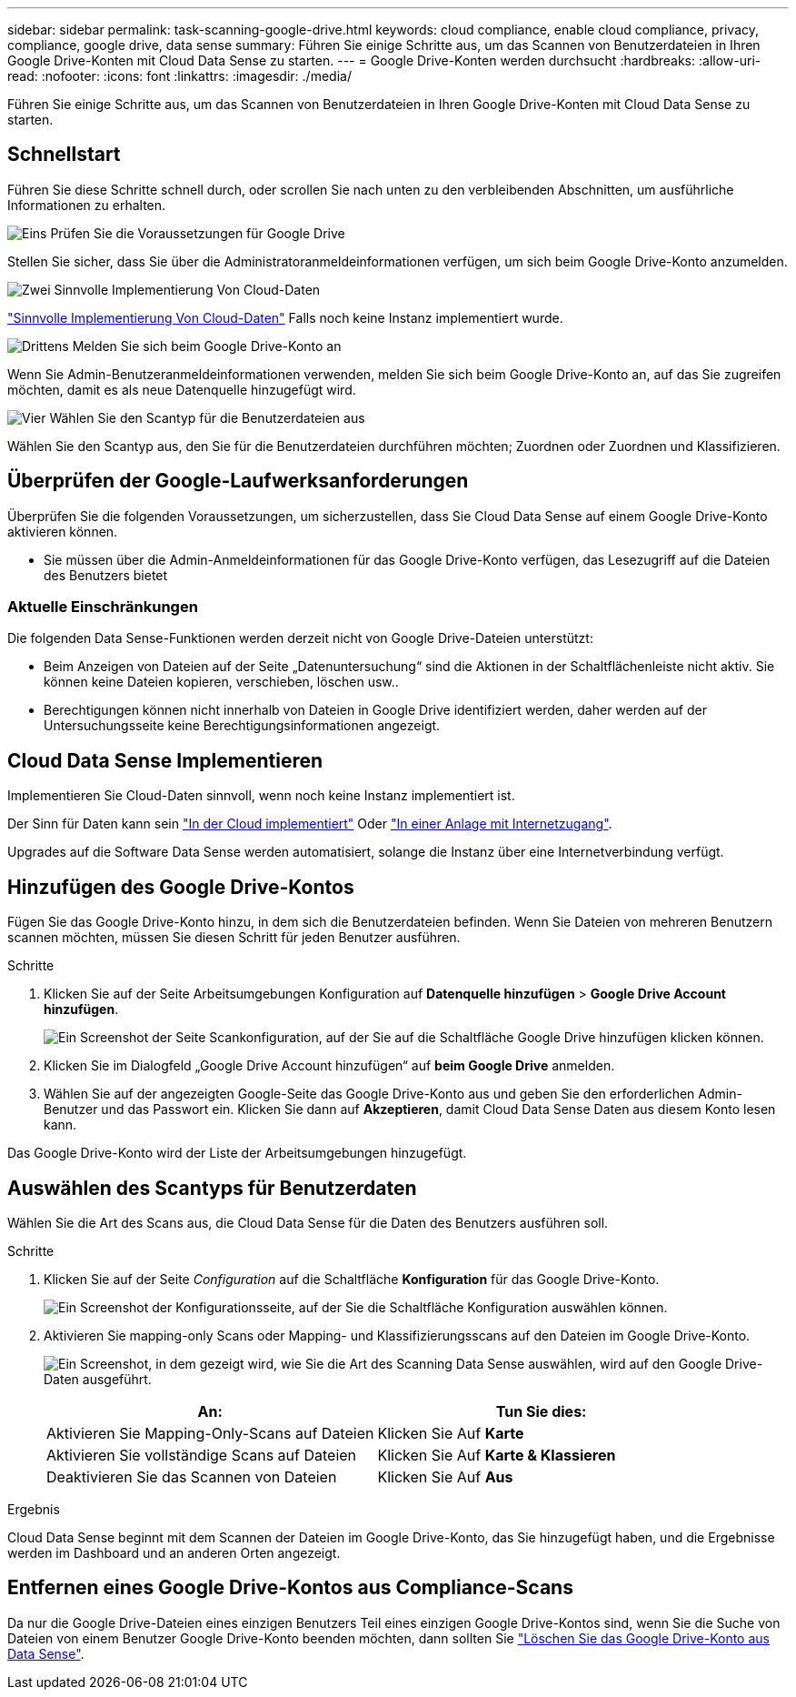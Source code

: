 ---
sidebar: sidebar 
permalink: task-scanning-google-drive.html 
keywords: cloud compliance, enable cloud compliance, privacy, compliance, google drive, data sense 
summary: Führen Sie einige Schritte aus, um das Scannen von Benutzerdateien in Ihren Google Drive-Konten mit Cloud Data Sense zu starten. 
---
= Google Drive-Konten werden durchsucht
:hardbreaks:
:allow-uri-read: 
:nofooter: 
:icons: font
:linkattrs: 
:imagesdir: ./media/


[role="lead"]
Führen Sie einige Schritte aus, um das Scannen von Benutzerdateien in Ihren Google Drive-Konten mit Cloud Data Sense zu starten.



== Schnellstart

Führen Sie diese Schritte schnell durch, oder scrollen Sie nach unten zu den verbleibenden Abschnitten, um ausführliche Informationen zu erhalten.

.image:https://raw.githubusercontent.com/NetAppDocs/common/main/media/number-1.png["Eins"] Prüfen Sie die Voraussetzungen für Google Drive
[role="quick-margin-para"]
Stellen Sie sicher, dass Sie über die Administratoranmeldeinformationen verfügen, um sich beim Google Drive-Konto anzumelden.

.image:https://raw.githubusercontent.com/NetAppDocs/common/main/media/number-2.png["Zwei"] Sinnvolle Implementierung Von Cloud-Daten
[role="quick-margin-para"]
link:task-deploy-cloud-compliance.html["Sinnvolle Implementierung Von Cloud-Daten"^] Falls noch keine Instanz implementiert wurde.

.image:https://raw.githubusercontent.com/NetAppDocs/common/main/media/number-3.png["Drittens"] Melden Sie sich beim Google Drive-Konto an
[role="quick-margin-para"]
Wenn Sie Admin-Benutzeranmeldeinformationen verwenden, melden Sie sich beim Google Drive-Konto an, auf das Sie zugreifen möchten, damit es als neue Datenquelle hinzugefügt wird.

.image:https://raw.githubusercontent.com/NetAppDocs/common/main/media/number-4.png["Vier"] Wählen Sie den Scantyp für die Benutzerdateien aus
[role="quick-margin-para"]
Wählen Sie den Scantyp aus, den Sie für die Benutzerdateien durchführen möchten; Zuordnen oder Zuordnen und Klassifizieren.



== Überprüfen der Google-Laufwerksanforderungen

Überprüfen Sie die folgenden Voraussetzungen, um sicherzustellen, dass Sie Cloud Data Sense auf einem Google Drive-Konto aktivieren können.

* Sie müssen über die Admin-Anmeldeinformationen für das Google Drive-Konto verfügen, das Lesezugriff auf die Dateien des Benutzers bietet




=== Aktuelle Einschränkungen

Die folgenden Data Sense-Funktionen werden derzeit nicht von Google Drive-Dateien unterstützt:

* Beim Anzeigen von Dateien auf der Seite „Datenuntersuchung“ sind die Aktionen in der Schaltflächenleiste nicht aktiv. Sie können keine Dateien kopieren, verschieben, löschen usw..
* Berechtigungen können nicht innerhalb von Dateien in Google Drive identifiziert werden, daher werden auf der Untersuchungsseite keine Berechtigungsinformationen angezeigt.




== Cloud Data Sense Implementieren

Implementieren Sie Cloud-Daten sinnvoll, wenn noch keine Instanz implementiert ist.

Der Sinn für Daten kann sein link:task-deploy-cloud-compliance.html["In der Cloud implementiert"^] Oder link:task-deploy-compliance-onprem.html["In einer Anlage mit Internetzugang"^].

Upgrades auf die Software Data Sense werden automatisiert, solange die Instanz über eine Internetverbindung verfügt.



== Hinzufügen des Google Drive-Kontos

Fügen Sie das Google Drive-Konto hinzu, in dem sich die Benutzerdateien befinden. Wenn Sie Dateien von mehreren Benutzern scannen möchten, müssen Sie diesen Schritt für jeden Benutzer ausführen.

.Schritte
. Klicken Sie auf der Seite Arbeitsumgebungen Konfiguration auf *Datenquelle hinzufügen* > *Google Drive Account hinzufügen*.
+
image:screenshot_compliance_add_google_drive_button.png["Ein Screenshot der Seite Scankonfiguration, auf der Sie auf die Schaltfläche Google Drive hinzufügen klicken können."]

. Klicken Sie im Dialogfeld „Google Drive Account hinzufügen“ auf *beim Google Drive* anmelden.
. Wählen Sie auf der angezeigten Google-Seite das Google Drive-Konto aus und geben Sie den erforderlichen Admin-Benutzer und das Passwort ein. Klicken Sie dann auf *Akzeptieren*, damit Cloud Data Sense Daten aus diesem Konto lesen kann.


Das Google Drive-Konto wird der Liste der Arbeitsumgebungen hinzugefügt.



== Auswählen des Scantyps für Benutzerdaten

Wählen Sie die Art des Scans aus, die Cloud Data Sense für die Daten des Benutzers ausführen soll.

.Schritte
. Klicken Sie auf der Seite _Configuration_ auf die Schaltfläche *Konfiguration* für das Google Drive-Konto.
+
image:screenshot_compliance_google_drive_add_sites.png["Ein Screenshot der Konfigurationsseite, auf der Sie die Schaltfläche Konfiguration auswählen können."]

. Aktivieren Sie mapping-only Scans oder Mapping- und Klassifizierungsscans auf den Dateien im Google Drive-Konto.
+
image:screenshot_compliance_google_drive_select_scan.png["Ein Screenshot, in dem gezeigt wird, wie Sie die Art des Scanning Data Sense auswählen, wird auf den Google Drive-Daten ausgeführt."]

+
[cols="45,45"]
|===
| An: | Tun Sie dies: 


| Aktivieren Sie Mapping-Only-Scans auf Dateien | Klicken Sie Auf *Karte* 


| Aktivieren Sie vollständige Scans auf Dateien | Klicken Sie Auf *Karte & Klassieren* 


| Deaktivieren Sie das Scannen von Dateien | Klicken Sie Auf *Aus* 
|===


.Ergebnis
Cloud Data Sense beginnt mit dem Scannen der Dateien im Google Drive-Konto, das Sie hinzugefügt haben, und die Ergebnisse werden im Dashboard und an anderen Orten angezeigt.



== Entfernen eines Google Drive-Kontos aus Compliance-Scans

Da nur die Google Drive-Dateien eines einzigen Benutzers Teil eines einzigen Google Drive-Kontos sind, wenn Sie die Suche von Dateien von einem Benutzer Google Drive-Konto beenden möchten, dann sollten Sie link:task-managing-compliance.html#removing-a-onedrive-sharepoint-or-google-drive-account-from-cloud-data-sense["Löschen Sie das Google Drive-Konto aus Data Sense"].
